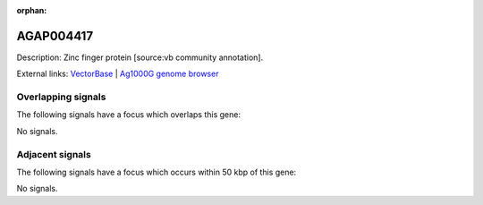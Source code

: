 :orphan:

AGAP004417
=============





Description: Zinc finger protein [source:vb community annotation].

External links:
`VectorBase <https://www.vectorbase.org/Anopheles_gambiae/Gene/Summary?g=AGAP004417>`_ |
`Ag1000G genome browser <https://www.malariagen.net/apps/ag1000g/phase1-AR3/index.html?genome_region=2R:55851278-55853091#genomebrowser>`_

Overlapping signals
-------------------

The following signals have a focus which overlaps this gene:



No signals.



Adjacent signals
----------------

The following signals have a focus which occurs within 50 kbp of this gene:



No signals.


